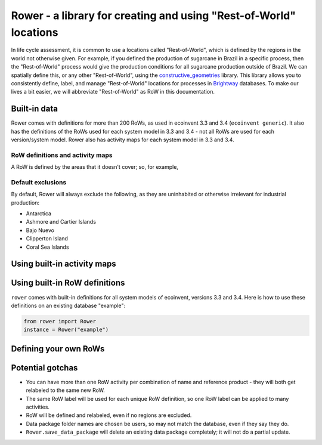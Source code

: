 Rower - a library for creating and using "Rest-of-World" locations
==================================================================

In life cycle assessment, it is common to use a locations called "Rest-of-World", which is defined by the regions in the world not otherwise given. For example, if you defined the production of sugarcane in Brazil in a specific process, then the "Rest-of-World" process would give the production conditions for all sugarcane production outside of Brazil. We can spatially define this, or any other "Rest-of-World", using the `constructive_geometries <https://github.com/cmutel/constructive_geometries>`__ library. This library allows you to consistently define, label, and manage "Rest-of-World" locations for processes in `Brightway <https://brightwaylca.org/>`__ databases. To make our lives a bit easier, we will abbreviate "Rest-of-World" as RoW in this documentation.

Built-in data
-------------

Rower comes with definitions for more than 200 RoWs, as used in ecoinvent 3.3 and 3.4 (``ecoinvent generic``). It also has the definitions of the RoWs used for each system model in 3.3 and 3.4 - not all RoWs are used for each version/system model. Rower also has activity maps for each system model in 3.3 and 3.4.

RoW definitions and activity maps
`````````````````````````````````

A RoW is defined by the areas that it doesn't cover; so, for example,

Default exclusions
``````````````````

By default, Rower will always exclude the following, as they are uninhabited or otherwise irrelevant for industrial production:

* Antarctica
* Ashmore and Cartier Islands
* Bajo Nuevo
* Clipperton Island
* Coral Sea Islands

Using built-in activity maps
----------------------------

Using built-in RoW definitions
------------------------------

``rower`` comes with built-in definitions for all system models of ecoinvent, versions 3.3 and 3.4. Here is how to use these definitions on an existing database "example":

.. code-block:: python

    from rower import Rower
    instance = Rower("example")

Defining your own RoWs
----------------------

Potential gotchas
-----------------

* You can have more than one RoW activity per combination of name and reference product - they will both get relabeled to the same new RoW.
* The same RoW label will be used for each unique RoW definition, so one RoW label can be applied to many activities.
* RoW will be defined and relabeled, even if no regions are excluded.
* Data package folder names are chosen be users, so may not match the database, even if they say they do.
* ``Rower.save_data_package`` will delete an existing data package completely; it will not do a partial update.

